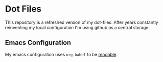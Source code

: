 * Dot Files
This repository is a refreshed version of my dot-files.  After years constantly reinventing my local configuration I'm using github as a central storage.

** Emacs Configuration

My emacs configuration uses ~org-babel~ to be [[file:.emacs.d/config.org][readable]].
